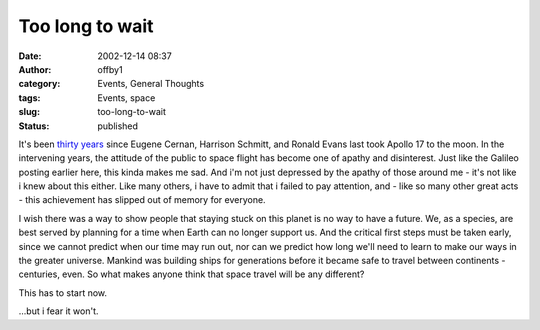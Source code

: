 Too long to wait
################
:date: 2002-12-14 08:37
:author: offby1
:category: Events, General Thoughts
:tags: Events, space
:slug: too-long-to-wait
:status: published

It's been `thirty
years <http://home.attbi.com/~danglover/apollo17.htm>`__ since Eugene
Cernan, Harrison Schmitt, and Ronald Evans last took Apollo 17 to the
moon. In the intervening years, the attitude of the public to space
flight has become one of apathy and disinterest. Just like the Galileo
posting earlier here, this kinda makes me sad. And i'm not just
depressed by the apathy of those around me - it's not like i knew about
this either. Like many others, i have to admit that i failed to pay
attention, and - like so many other great acts - this achievement has
slipped out of memory for everyone.

I wish there was a way to show people that staying stuck on this planet
is no way to have a future. We, as a species, are best served by
planning for a time when Earth can no longer support us. And the
critical first steps must be taken early, since we cannot predict when
our time may run out, nor can we predict how long we'll need to learn to
make our ways in the greater universe. Mankind was building ships for
generations before it became safe to travel between continents -
centuries, even. So what makes anyone think that space travel will be
any different?

This has to start now.

...but i fear it won't.
